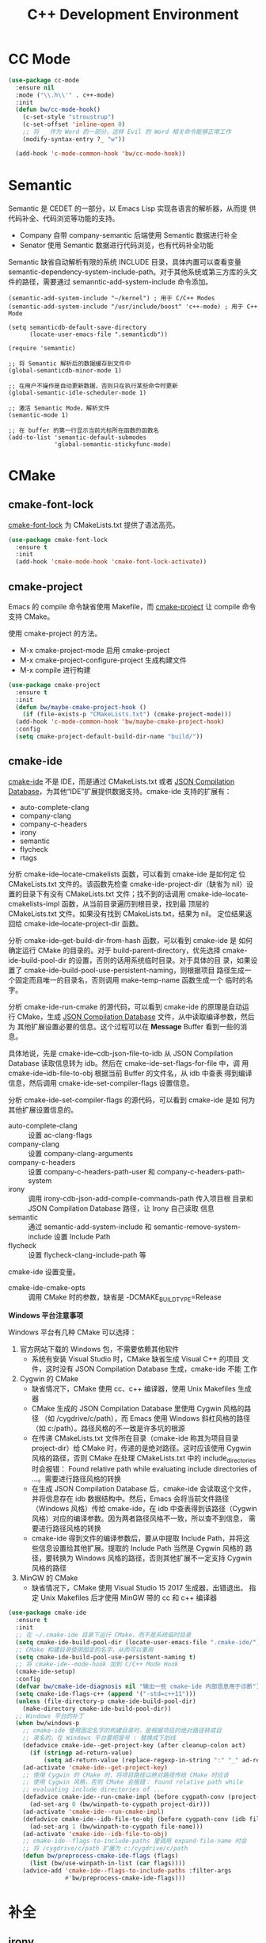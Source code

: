 #+TITLE:     C++ Development Environment

* CC Mode

#+BEGIN_SRC emacs-lisp
  (use-package cc-mode
    :ensure nil
    :mode ("\\.h\\'" . c++-mode)
    :init
    (defun bw/cc-mode-hook()
      (c-set-style "stroustrup")
      (c-set-offset 'inline-open 0)
      ;; 将 _ 作为 Word 的一部分，这样 Evil 的 Word 相关命令能够正常工作
      (modify-syntax-entry ?_ "w"))

    (add-hook 'c-mode-common-hook 'bw/cc-mode-hook))
#+END_SRC

* Semantic

  Semantic 是 CEDET 的一部分，以 Emacs Lisp 实现各语言的解析器，从而提
供代码补全、代码浏览等功能的支持。
  - Company 自带 company-semantic 后端使用 Semantic 数据进行补全
  - Senator 使用 Semantic 数据进行代码浏览，也有代码补全功能

  Semantic 缺省自动解析有限的系统 INCLUDE 目录，具体内置可以查看变量
semantic-dependency-system-include-path。对于其他系统或第三方库的头文
件的路径，需要通过 semanntic-add-system-include 命令添加。

#+BEGIN_SRC emacs-lisp-example
  (semantic-add-system-include "~/kernel") ; 用于 C/C++ Modes
  (semantic-add-system-include "/usr/include/boost" 'c++-mode) ; 用于 C++ Mode
#+END_SRC

#+BEGIN_SRC emacs-lisp-example
  (setq semanticdb-default-save-directory
        (locate-user-emacs-file ".semanticdb"))

  (require 'semantic)

  ;; 将 Semantic 解析后的数据缓存到文件中
  (global-semanticdb-minor-mode 1)

  ;; 在用户不操作是自动更新数据，否则只在执行某些命令时更新
  (global-semantic-idle-scheduler-mode 1)

  ;; 激活 Semantic Mode，解析文件
  (semantic-mode 1)

  ;; 在 buffer 的第一行显示当前光标所在函数的函数名
  (add-to-list 'semantic-default-submodes
               'global-semantic-stickyfunc-mode)
#+END_SRC

* CMake
** cmake-font-lock

  [[https://github.com/Lindydancer/cmake-font-lock][cmake-font-lock]] 为 CMakeLists.txt 提供了语法高亮。

#+BEGIN_SRC emacs-lisp
  (use-package cmake-font-lock
    :ensure t
    :init
    (add-hook 'cmake-mode-hook 'cmake-font-lock-activate))
#+END_SRC

** cmake-project

  Emacs 的 compile 命令缺省使用 Makefile，而 [[http://github.com/alamaison/emacs-cmake-project][cmake-project]] 让 compile
命令支持 CMake。

  使用 cmake-project 的方法。
  - M-x cmake-project-mode 启用 cmake-project
  - M-x cmake-project-configure-project 生成构建文件
  - M-x compile 进行构建

#+BEGIN_SRC emacs-lisp
  (use-package cmake-project
    :ensure t
    :init
    (defun bw/maybe-cmake-project-hook ()
      (if (file-exists-p "CMakeLists.txt") (cmake-project-mode)))
    (add-hook 'c-mode-common-hook 'bw/maybe-cmake-project-hook)
    :config
    (setq cmake-project-default-build-dir-name "build/"))
#+END_SRC

** cmake-ide

  [[https://github.com/atilaneves/cmake-ide][cmake-ide]] 不是 IDE，而是通过 CMakeLists.txt 或者 [[http://clang.llvm.org/docs/JSONCompilationDatabase.html][JSON Compilation
Database]]，为其他“IDE”扩展提供数据支持。cmake-ide 支持的扩展有：
  - auto-complete-clang
  - company-clang
  - company-c-headers
  - irony
  - semantic
  - flycheck
  - rtags

  分析 cmake-ide--locate-cmakelists 函数，可以看到 cmake-ide 是如何定
位 CMakeLists.txt 文件的。该函数先检查 cmake-ide-project-dir（缺省为
nil）设置的目录下有没有 CMakeLists.txt 文件；找不到的话调用
cmake-ide--locate-cmakelists-impl 函数，从当前目录遍历到根目录，找到最
顶层的 CMakeLists.txt 文件。如果没有找到 CMakeLists.txt，结果为 nil。
定位结果返回给 cmake-ide--locate-project-dir 函数。

  分析 cmake-ide--get-build-dir-from-hash 函数，可以看到 cmake-ide 是
如何确定运行 CMake 的目录的。对于 build-parent-directory，优先选择
cmake-ide-build-pool-dir 的设置，否则的话用系统临时目录。对于具体的目
录，如果设置了 cmake-ide-build-pool-use-persistent-naming，则根据项目
路径生成一个固定而且唯一的目录名，否则调用 make-temp-name 函数生成一个
临时的名字。

  分析 cmake-ide-run-cmake 的源代码，可以看到 cmake-ide 的原理是自动运
行 CMake，生成 [[http://clang.llvm.org/docs/JSONCompilationDatabase.html][JSON Compilation Database]] 文件，从中读取编译参数，然后为
其他扩展设置必要的信息。这个过程可以在 *Message* Buffer 看到一些的消息。

  具体地说，先是 cmake-ide--cdb-json-file-to-idb 从 JSON Compilation
Database 读取信息转为 idb。然后在 cmake-ide--set-flags-for-file 中，调
用 cmake-ide--idb-file-to-obj 根据当前 Buffer 的文件名，从 idb 中查表
得到编译信息，然后调用 cmake-ide-set-compiler-flags 设置信息。

  分析 cmake-ide-set-compiler-flags 的源代码，可以看到 cmake-ide 是如
何为其他扩展设置信息的。
  - auto-complete-clang :: 设置 ac-clang-flags
  - company-clang :: 设置 company-clang-arguments
  - company-c-headers :: 设置 company-c-headers-path-user 和
       company-c-headers-path-system
  - irony :: 调用 irony-cdb-json-add-compile-commands-path 传入项目根
             目录和 JSON Compilation Database 路径，让 Irony 自己读取
             信息
  - semantic :: 通过 semantic-add-system-include 和
                semantic-remove-system-include 设置 Include Path
  - flycheck :: 设置 flycheck-clang-include-path 等

  cmake-ide 设置变量。
  - cmake-ide-cmake-opts :: 调用 CMake 时的参数，缺省是
       -DCMAKE_BUILD_TYPE=Release

  *Windows 平台注意事项*

  Windows 平台有几种 CMake 可以选择：
  1. 官方网站下载的 Windows 包，不需要依赖其他软件
     - 系统有安装 Visual Studio 时，CMake 缺省生成 Visual C++ 的项目
       文件，这时没有 JSON Compilation Database 生成，cmake-ide 不能
       工作
  2. Cygwin 的 CMake
     - 缺省情况下，CMake 使用 cc、c++ 编译器，使用 Unix Makefiles 生成
       器
     - CMake 生成的 JSON Compilation Database 里使用 Cygwin 风格的路径
       （如 /cygdrive/c/path），而 Emacs 使用 Windows 斜杠风格的路径
       （如 c:/path）。路径风格的不一致是许多坑的根源
     - 在传递 CMakeLists.txt 文件所在目录（cmake-ide 称其为项目目录
       project-dir）给 CMake 时，传递的是绝对路径。这时应该使用 Cygwin
       风格的路径，否则 CMake 在处理 CMakeLists.txt 中的
       include_directories 时会报错： Found relative path while
       evaluating include directories of ...。需要进行路径风格的转换
     - 在生成 JSON Compilation Database 后，cmake-ide 会读取这个文件，
       并将信息存在 idb 数据结构中。然后，Emacs 会将当前文件路径
       （Windows 风格）传给 cmake-ide，在 idb 中查表得到该路径（Cygwin
       风格）对应的编译参数。因为两者路径风格不一致，所以查不到信息，
       需要进行路径风格的转换
     - cmake-ide 得到文件的编译参数后，要从中提取 Include Path，并将这
       些信息设置给其他扩展。提取的 Include Path 当然是 Cygwin 风格的
       路径，要转换为 Windows 风格的路径，否则其他扩展不一定支持
       Cygwin 风格的路径
  3. MinGW 的 CMake
     - 缺省情况下，CMake 使用 Visual Studio 15 2017 生成器，出错退出。
       指定 Unix Makefiles 后才使用 MinGW 带的 cc 和 c++ 编译器

#+BEGIN_SRC emacs-lisp
  (use-package cmake-ide
    :ensure t
    :init
    ;; 在 ~/.cmake-ide 目录下运行 CMake，而不是系统临时目录
    (setq cmake-ide-build-pool-dir (locate-user-emacs-file ".cmake-ide/"))
    ;; CMake 构建目录使用固定的名字，从而可以重用
    (setq cmake-ide-build-pool-use-persistent-naming t)
    ;; 将 cmake-ide--mode-hook 加到 C/C++ Mode Hook
    (cmake-ide-setup)
    :config
    (defvar bw/cmake-ide-diagnosis nil "输出一些 cmake-ide 内部信息用于诊断")
    (setq cmake-ide-flags-c++ (append '("-std=c++11")))
    (unless (file-directory-p cmake-ide-build-pool-dir)
      (make-directory cmake-ide-build-pool-dir))
    ;; Windows 平台的补丁
    (when bw/windows-p
      ;; cmake-ide 使用固定名字的构建目录时，是根据项目的绝对路径转成目
      ;; 录名的，在 Windows 平台要把冒号 : 替换成下划线 _
      (defadvice cmake-ide--get-project-key (after cleanup-colon act)
        (if (stringp ad-return-value)
            (setq ad-return-value (replace-regexp-in-string ":" "_" ad-return-value))))
      (ad-activate 'cmake-ide--get-project-key)
      ;; 使用 Cygwin 的 CMake 时，将项目路径以绝对路径传给 CMake 时应该
      ;; 使用 Cygwin 风格，否则 CMake 会报错： Found relative path while
      ;; evaluating include directories of ...
      (defadvice cmake-ide--run-cmake-impl (before cygpath-conv (project-dir cmake-dir))
        (ad-set-arg 0 (bw/winpath-to-cygpath project-dir)))
      (ad-activate 'cmake-ide--run-cmake-impl)
      (defadvice cmake-ide--idb-file-to-obj (before cygpath-conv (idb file-name))
        (ad-set-arg 1 (bw/winpath-to-cygpath file-name)))
      (ad-activate 'cmake-ide--idb-file-to-obj)
      ;; cmake-ide--flags-to-include-paths 里调用 expand-file-name 时会
      ;; 将 /cygdrive/c/path 扩展为 c:/cygdrive/c/path
      (defun bw/preprocess-cmake-ide-flags (flags)
        (list (bw/use-winpath-in-list (car flags))))
      (advice-add 'cmake-ide--flags-to-include-paths :filter-args
                  #'bw/preprocess-cmake-ide-flags)))
#+END_SRC

* 补全
** irony

  [[https://github.com/Sarcasm/irony-mode][irony]] 以 Server/Client 模式，为 C/C++ 开发的代码补全、语法检查、
eldoc 等功能提供基础支持。Server 是基于 libclang 开发的程序，Client 是
Emacs 扩展。

  irony 扩展自带用 C++ 实现的服务端程序 irony-server 的代码
（irony/server），在第一次使用的时候要通过 irony-install-server 命令编
译安装。下面是相应的命令行，可以先手工编译、安装好。

#+BEGIN_SRC sh
  cmake -DCMAKE_INSTALL_PREFIX=~/.emacs.d/irony ~/.emacs.d/.elpa/irony/server
  cmake --build . --use-stderr --config Release --target install
#+END_SRC

  irony-server 安装后，可以在命令行下交互使用，下面是一些例子。

#+BEGIN_SRC sh
  # 启动 irony-server 交互界面
  irony-server -i
  # 补全指定文件的指定位置
  complete /path/to/file.cpp 7 8
  # 可以加额外的参数
  complete /path/to/file.cpp 7 8 -- -I/path/to/include
  # 查看补全选项
  candidates "" exact
  # 输出分析信息
  diagnostics
#+END_SRC

  irony 需要支持 C/C++ 文件的编译选项才能正常工作，这些信息可以通过
[[http://clang.llvm.org/docs/JSONCompilationDatabase.html][JSON Compilation Database]] 或 [[https://github.com/Rip-Rip/clang_complete/blob/c8673142759b87316265eb0edd1f620196ec1fba/doc/clang_complete.txt#L55][.clang_complete]] 提供。

  下面是一个用 CMake 生成的 JSON Compilation Database 的例子。

#+BEGIN_SRC javascript
  [
      {
          "directory": "/path/to/cmake/build/directory",
          "command": "/usr/bin/c++.exe -I/path/to/include -o CMakeFiles/example.dir/example.cpp.o -c /path/to/exmaple.cpp",
          "file": "/path/to/example.cpp"
      }
  ]
#+END_SRC

  Irony 推荐在 c++-mode-hook 中调用 irony-mode，然后在 irony-mode-hook
中调用 irony-cdb-autosetup-compile-options 函数自动定位记录编译参数的
文件。这个函数依次尝试 irony-cdb-compilation-databases 中定义的方法，
定位 Compilation Database 文件。
  - irony-cdb-clang-complete :: irony-cdb-clang-complete--locate-db 函
       数调用 locate-dominating-file，从当前目录遍历到根目录，检查是否
       有 .clang_complete 文件
  - irony-cdb-libclang :: irony-cdb-json--locate-db 函数先检查当前文件
       是否 irony-cdb-json--project-alist 列表中的项目中；如果没有话再
       调用 irony-cdb--locate-dominating-file-with-dirs 函数，从当前目
       录遍历到根目录，在每级目录尝试 irony-cdb-search-directory-list
       中定义的相对目录，检查里面有没有 compile_commands.json 文件。因
       为 irony-cdb-search-directory-list 的缺省值是 "." 和 "build"，
       所以是尝试查找每级目录下或者其 build 子目录下有没有
       compile_commands.json 文件
  - irony-cdb-json :: 和 irony-cdb-libclang 一样

  此外，可以 M-x irony-cdb-json-add-compile-commands-path 从指定 JSON
Compilation Database 读取信息。

  如果编译信息被正确读取和设置了，可以在 irony--compile-options 中查看
编译参数，在变量 irony--working-directory 中查看 JSON Compilation
Database 所在目录。也可以 M-x irony-cdb-menu 中查看这些信息。

  如果编译信息没有正确设置，或者补全不能正常工作，可以跟踪以下函数分析
问题。
  - irony--server-send-command :: 其参数列表用来生成向 irony-server 发
       送的字符串
  - irony-iotask-send-string :: 其参数字符串 string 是实际向 irony-server
       发送的字符串
  - irony-iotask-process-filter :: 其参数字符串 output 是 irony-server
       输出的字符串
  - irony-cdb-json-add-compile-commands-path :: cmake-ide 调用这个函数
       设置 Irony 的 Compilation Database 文件的路径

  *Windows 平台注意事项*

  首先，必须确保 irony-server 可以正常工作，而且是在 Emacs 中可以正常
工作。我遇到过在 Cygwin 编译的 irony-server 可以在 CMD 和 Cygwin 中工
作，但在 Emacs M-x shell 中不能工作的情况（找不到补全信息），最后发现
是下文中的 CRLF 问题。所以，必须在 Emacs 内的 shell 中测试
irony-server。

  在 Windows 平台可以用不同的工具链编译 irony-server。
  1. Cygwin
     - Cygwin 编译的程序是以 LF 为换行符的，而 irony-server 从 cin 接
       收到的文本是以 CRLF 为换行符，这样 irony-server 处理命令的时候，
       最后一个参数末尾多了一个 CR，不能正确处理
     - Cygwin 编译的 irony-server 在执行 complete 命令时，文件路径和
       Include 路径都要使用 Cygwin 的风格
  2. MinGW

  要解决 Cygwin 编译的 irony-server 处理 CRLF 的问题，可以在
nextCommand 函数中，对 std::getline 得到的字符串处理一下行末的
CR（ASCII 13）。下面是实例代码。

#+BEGIN_SRC c++
  struct InteractiveCommandProvider : CommandProviderInterface {
    std::vector<std::string> nextCommand() {
      std::string line;

      if (std::getline(std::cin, line)) {
        if (line[line.size()-1] == char(13))
            line = line.substr(0, line.size()-1);
        return unescapeCommandLine(line);
      }

      return std::vector<std::string>(1, "exit");
    }
  };
#+END_SRC

#+BEGIN_SRC emacs-lisp
  (use-package irony
    :ensure t
    :init
    (add-hook 'c++-mode-hook 'irony-mode)
    (add-hook 'irony-mode-hook 'irony-cdb-autosetup-compile-options)
    (setq irony-server-install-prefix
          (locate-user-emacs-file ".irony"))
    (setq irony-user-dir
          (locate-user-emacs-file ".irony/"))
    :config
    (defvar bw/irony-diagnosis nil "输出一些 Irony 内部信息用于诊断")
    ;; Windows 平台补丁
    (when bw/windows-p
      (defun bw/preprocess-irony-server-send-command (args)
        (if bw/irony-diagnosis
            (bw/log-to-message-buffer "irony--server-send-command" args))
        ;; 删掉 complete 命令最后一个参数（当前文件，在第一个参数也出现），
        ;; 否则 libclang 提示解析错误，不清楚是什么原因
        (if (string= "complete" (car args))
            (nbutlast args 1))
        (bw/use-cygpath-in-list args))
      (advice-add 'irony--server-send-command :filter-args
                  #'bw/preprocess-irony-server-send-command))
    ;; 输出一些日志信息，便于分析
    (when bw/irony-diagnosis
      (defadvice irony-iotask-send-string (before log-me (string))
        (bw/log-to-message-buffer "irony-iotask-send-string" string))
      (ad-activate 'irony-iotask-send-string)
      (defadvice irony-cdb-json-add-compile-commands-path (before log-me
                                                                  (project-root
                                                                   compile-commands-path))
        (bw/log-to-message-buffer "irony-cdb-json-add-compile-commands-path"
                                  project-root
                                  compile-commands-path))
      (ad-activate 'irony-cdb-json-add-compile-commands-path)
      (defun bw/log-irony-iotask-process-filter (process output)
        (bw/log-to-message-buffer "irony-iotask-process-filter" output))
      (advice-add 'irony-iotask-process-filter :before #'bw/log-irony-iotask-process-filter))
    ;; Windows performance tweaks
    (when (boundp 'w32-pipe-read-delay)
      (setq w32-pipe-read-delay 0))
    ;; Set the buffer size to 64K on Windows (from the original 4K)
    (when (boundp 'w32-pipe-buffer-size)
      (setq irony-server-w32-pipe-buffer-size (* 64 1024))))
#+END_SRC

** company-irony

  [[https://github.com/Sarcasm/company-irony/][company-irony]] 基于 irony 提供补全功能。

#+BEGIN_SRC emacs-lisp
  (use-package company-irony
    :ensure t
    :after (company irony)
    :init
    (add-to-list 'company-backends 'company-irony))
#+END_SRC

* Debugging

#+BEGIN_SRC emacs-lisp
  (setq
   ;; 缺省激活 gdb-many-windows
   gdb-many-windows t

   ;; 启动的时候显示包含 main 的源文件
   gdb-show-main t)
#+END_SRC

* 参考资料

  - [[https://tuhdo.github.io/c-ide.html][Setup C/C++ Development Environment for Emacs - tuhdo]]
  - [[https://github.com/mawenbao/emacs.d][awenbao/emacs.d]] 以上文为基础配置的 C/C++、Golang 和 Python 的开发
    环境
  - [[http://syamajala.github.io/c-ide.html][Emacs as C++ IDE - syamajala]] 基于 tuhdo 的文章做了一些改进，主要是
    rtags、irony、cmake-ide
  - [[https://trivialfis.github.io/emacs/2017/08/02/C-C%2B%2B-Development-Environment-on-Emacs.html][C/C++ Development Environment for Emacs - Trivial Fis]]
  - [[https://vxlabs.com/2016/04/11/step-by-step-guide-to-c-navigation-and-completion-with-emacs-and-the-clang-based-rtags/][C++ navigation and completion with Emacs and the Clang-based rtags]]
  - [[https://github.com/redguardtoo/mastering-emacs-in-one-year-guide/blob/master/emacs_cpp_developer_guide-en.org][Practical Emacs Guide for C++ developers]]
  - [[http://nilsdeppe.com/posts/emacs-c%2B%2B-ide][Using Emacs as a C++ IDE - Nils]] 使用 flycheck、cmake-ide、rtags、
    Helm、Irony、Semantic、flyspell 配置 C++ IDE，在一年多后的 [[http://nilsdeppe.com/posts/emacs-c%2B%2B-ide2][Take 2]]
    中因为性能问题改为 Ivy/Swiper、counsel-etags、ClangFormat、
    ycmd/emacs-ycmd 等
  - [[https://oremacs.com/2017/03/28/emacs-cpp-ide/][Using Emacs as a C++ IDE - or emacs]] 用 rtags 跳转，用 irony 补全
  - [[https://maskray.me/blog/2017-12-03-c%2B%2B-language-server-cquery][使用 cquery：C++ language server]]
  - [[https://github.com/redguardtoo/cpputils-cmake][redguardtoo/cpputils-cmake: Easy real time C++ syntax check and
    intellisense if you use CMake]] 基于 CMake 的 C/C++ 开发环境的配置
  - [[https://emacs.stackexchange.com/questions/474/using-emacs-as-a-full-featured-c-c-ide/][Using Emacs as a full-featured C/C++ IDE - Emacs Stack Exchange]] 一
    些讨论，可以参考一下
  - [[https://github.com/emacs-tw/awesome-emacs][Awesome Emacs]] 推荐的扩展
    - CC Mode
    - rtags
    - ggtags
    - irony-mode
    - cmake-font-lock
    - function-args
    - Ebrowse
  - Spacemacs 使用的扩展
    - flycheck
    - disaster
    - clang-format
    - Semantic
    - cscope
    - company-clang
    - company-ycmd

